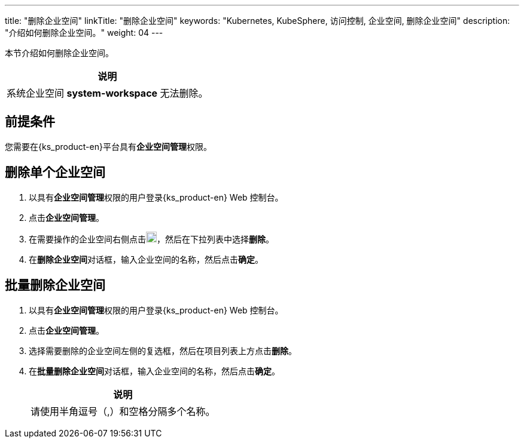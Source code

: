 ---
title: "删除企业空间"
linkTitle: "删除企业空间"
keywords: "Kubernetes, KubeSphere, 访问控制, 企业空间, 删除企业空间"
description: "介绍如何删除企业空间。"
weight: 04
---

:ks_permission: **企业空间管理**


本节介绍如何删除企业空间。

//note
[.admon.note,cols="a"]
|===
|说明

|
系统企业空间 **system-workspace** 无法删除。

|===


== 前提条件

您需要在{ks_product-en}平台具有pass:a,q[{ks_permission}]权限。


== 删除单个企业空间

. 以具有pass:a,q[{ks_permission}]权限的用户登录{ks_product-en} Web 控制台。
. 点击**企业空间管理**。
. 在需要操作的企业空间右侧点击image:/images/ks-qkcp/zh/icons/more.svg[more,18,18]，然后在下拉列表中选择**删除**。
. 在**删除企业空间**对话框，输入企业空间的名称，然后点击**确定**。


== 批量删除企业空间
. 以具有pass:a,q[{ks_permission}]权限的用户登录{ks_product-en} Web 控制台。
. 点击**企业空间管理**。
. 选择需要删除的企业空间左侧的复选框，然后在项目列表上方点击**删除**。
. 在**批量删除企业空间**对话框，输入企业空间的名称，然后点击**确定**。
+
[.admon.note,cols="a"]
|===
|说明

|
请使⽤半⻆逗号（,）和空格分隔多个名称。

|===
